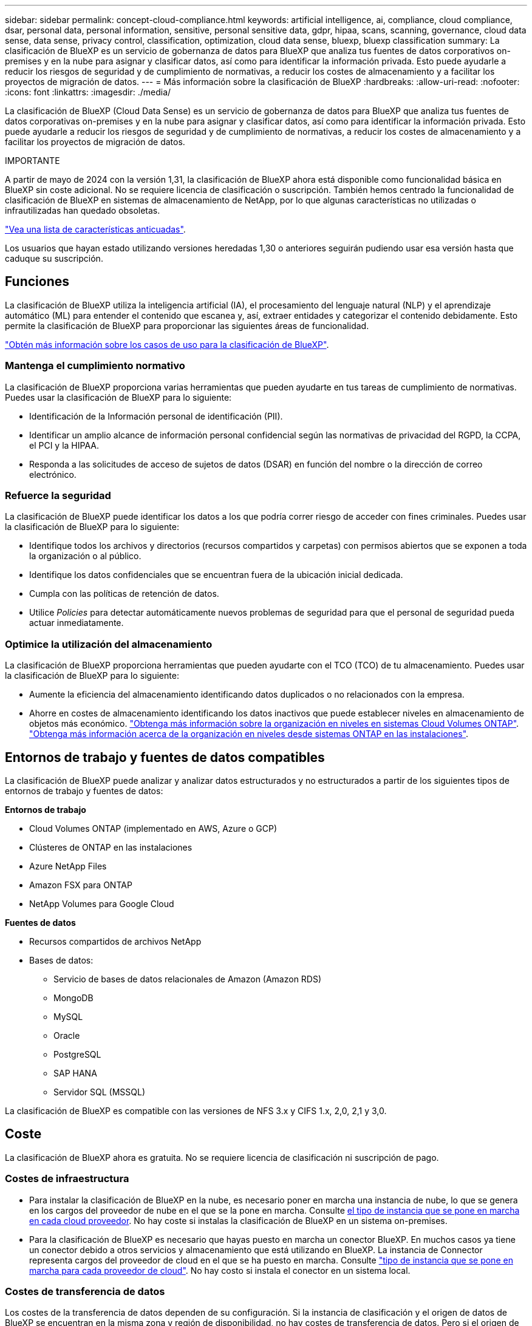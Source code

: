 ---
sidebar: sidebar 
permalink: concept-cloud-compliance.html 
keywords: artificial intelligence, ai, compliance, cloud compliance, dsar, personal data, personal information, sensitive, personal sensitive data, gdpr, hipaa, scans, scanning,  governance, cloud data sense, data sense, privacy control, classification, optimization, cloud data sense, bluexp, bluexp classification 
summary: La clasificación de BlueXP es un servicio de gobernanza de datos para BlueXP que analiza tus fuentes de datos corporativos on-premises y en la nube para asignar y clasificar datos, así como para identificar la información privada. Esto puede ayudarle a reducir los riesgos de seguridad y de cumplimiento de normativas, a reducir los costes de almacenamiento y a facilitar los proyectos de migración de datos. 
---
= Más información sobre la clasificación de BlueXP
:hardbreaks:
:allow-uri-read: 
:nofooter: 
:icons: font
:linkattrs: 
:imagesdir: ./media/


[role="lead"]
La clasificación de BlueXP (Cloud Data Sense) es un servicio de gobernanza de datos para BlueXP que analiza tus fuentes de datos corporativas on-premises y en la nube para asignar y clasificar datos, así como para identificar la información privada. Esto puede ayudarle a reducir los riesgos de seguridad y de cumplimiento de normativas, a reducir los costes de almacenamiento y a facilitar los proyectos de migración de datos.

[]
====
IMPORTANTE

A partir de mayo de 2024 con la versión 1,31, la clasificación de BlueXP ahora está disponible como funcionalidad básica en BlueXP sin coste adicional. No se requiere licencia de clasificación o suscripción. También hemos centrado la funcionalidad de clasificación de BlueXP en sistemas de almacenamiento de NetApp, por lo que algunas características no utilizadas o infrautilizadas han quedado obsoletas.

link:reference-free-paid.html["Vea una lista de características anticuadas"].

Los usuarios que hayan estado utilizando versiones heredadas 1,30 o anteriores seguirán pudiendo usar esa versión hasta que caduque su suscripción.

====


== Funciones

La clasificación de BlueXP utiliza la inteligencia artificial (IA), el procesamiento del lenguaje natural (NLP) y el aprendizaje automático (ML) para entender el contenido que escanea y, así, extraer entidades y categorizar el contenido debidamente. Esto permite la clasificación de BlueXP para proporcionar las siguientes áreas de funcionalidad.

https://bluexp.netapp.com/netapp-cloud-data-sense["Obtén más información sobre los casos de uso para la clasificación de BlueXP"^].



=== Mantenga el cumplimiento normativo

La clasificación de BlueXP proporciona varias herramientas que pueden ayudarte en tus tareas de cumplimiento de normativas. Puedes usar la clasificación de BlueXP para lo siguiente:

* Identificación de la Información personal de identificación (PII).
* Identificar un amplio alcance de información personal confidencial según las normativas de privacidad del RGPD, la CCPA, el PCI y la HIPAA.
* Responda a las solicitudes de acceso de sujetos de datos (DSAR) en función del nombre o la dirección de correo electrónico.




=== Refuerce la seguridad

La clasificación de BlueXP puede identificar los datos a los que podría correr riesgo de acceder con fines criminales. Puedes usar la clasificación de BlueXP para lo siguiente:

* Identifique todos los archivos y directorios (recursos compartidos y carpetas) con permisos abiertos que se exponen a toda la organización o al público.
* Identifique los datos confidenciales que se encuentran fuera de la ubicación inicial dedicada.
* Cumpla con las políticas de retención de datos.
* Utilice _Policies_ para detectar automáticamente nuevos problemas de seguridad para que el personal de seguridad pueda actuar inmediatamente.




=== Optimice la utilización del almacenamiento

La clasificación de BlueXP proporciona herramientas que pueden ayudarte con el TCO (TCO) de tu almacenamiento. Puedes usar la clasificación de BlueXP para lo siguiente:

* Aumente la eficiencia del almacenamiento identificando datos duplicados o no relacionados con la empresa.
* Ahorre en costes de almacenamiento identificando los datos inactivos que puede establecer niveles en almacenamiento de objetos más económico. https://docs.netapp.com/us-en/bluexp-cloud-volumes-ontap/concept-data-tiering.html["Obtenga más información sobre la organización en niveles en sistemas Cloud Volumes ONTAP"^]. https://docs.netapp.com/us-en/bluexp-tiering/concept-cloud-tiering.html["Obtenga más información acerca de la organización en niveles desde sistemas ONTAP en las instalaciones"^].




== Entornos de trabajo y fuentes de datos compatibles

La clasificación de BlueXP puede analizar y analizar datos estructurados y no estructurados a partir de los siguientes tipos de entornos de trabajo y fuentes de datos:

*Entornos de trabajo*

* Cloud Volumes ONTAP (implementado en AWS, Azure o GCP)
* Clústeres de ONTAP en las instalaciones
* Azure NetApp Files
* Amazon FSX para ONTAP
* NetApp Volumes para Google Cloud


*Fuentes de datos*

* Recursos compartidos de archivos NetApp
* Bases de datos:
+
** Servicio de bases de datos relacionales de Amazon (Amazon RDS)
** MongoDB
** MySQL
** Oracle
** PostgreSQL
** SAP HANA
** Servidor SQL (MSSQL)




La clasificación de BlueXP es compatible con las versiones de NFS 3.x y CIFS 1.x, 2,0, 2,1 y 3,0.



== Coste

La clasificación de BlueXP ahora es gratuita. No se requiere licencia de clasificación ni suscripción de pago.



=== Costes de infraestructura

* Para instalar la clasificación de BlueXP en la nube, es necesario poner en marcha una instancia de nube, lo que se genera en los cargos del proveedor de nube en el que se la pone en marcha. Consulte <<La instancia de clasificación de BlueXP,el tipo de instancia que se pone en marcha en cada cloud proveedor>>. No hay coste si instalas la clasificación de BlueXP en un sistema on-premises.
* Para la clasificación de BlueXP es necesario que hayas puesto en marcha un conector BlueXP. En muchos casos ya tiene un conector debido a otros servicios y almacenamiento que está utilizando en BlueXP. La instancia de Connector representa cargos del proveedor de cloud en el que se ha puesto en marcha. Consulte https://docs.netapp.com/us-en/bluexp-setup-admin/task-install-connector-on-prem.html["tipo de instancia que se pone en marcha para cada proveedor de cloud"^]. No hay costo si instala el conector en un sistema local.




=== Costes de transferencia de datos

Los costes de la transferencia de datos dependen de su configuración. Si la instancia de clasificación y el origen de datos de BlueXP se encuentran en la misma zona y región de disponibilidad, no hay costes de transferencia de datos. Pero si el origen de datos, como un sistema Cloud Volumes ONTAP, se encuentra en una zona o región de disponibilidad _diferente_, su proveedor de cloud le cobrará los costes de transferencia de datos. Consulte estos enlaces para obtener más información:

* https://aws.amazon.com/ec2/pricing/on-demand/["AWS: Precios de Amazon Elastic Compute Cloud (Amazon EC2"^]
* https://azure.microsoft.com/en-us/pricing/details/bandwidth/["Microsoft Azure: Detalles de precios del ancho de banda"^]
* https://cloud.google.com/storage-transfer/pricing["Google Cloud: Precios del servicio de transferencia de almacenamiento"^]




== La instancia de clasificación de BlueXP

Cuando pones en marcha la clasificación de BlueXP en la nube, BlueXP pone en marcha la instancia en la misma subred que Connector. https://docs.netapp.com/us-en/bluexp-setup-admin/concept-connectors.html["Más información sobre conectores."^]

image:diagram_cloud_compliance_instance.png["Un diagrama que muestra una instancia de BlueXP y una instancia de clasificación de BlueXP que se ejecuta en tu proveedor de cloud."]

Tenga en cuenta lo siguiente acerca de la instancia predeterminada:

* En AWS, la clasificación de BlueXP se ejecuta en un https://aws.amazon.com/ec2/instance-types/m6i/["instancia m6i.4xlarge"^] Con un disco GP2 de 500 GIB. La imagen del sistema operativo es Amazon Linux 2. Cuando se implementa en AWS, puede elegir un tamaño de instancia más pequeño si va a escanear una pequeña cantidad de datos.
* En Azure, la clasificación de BlueXP se ejecuta en A. link:https://docs.microsoft.com/en-us/azure/virtual-machines/dv3-dsv3-series#dsv3-series["VM Standard_D16s_v3"^] Con un disco de 500 GIB. La imagen del sistema operativo es CentOS 7.9.
* En GCP, la clasificación de BlueXP se ejecuta en un link:https://cloud.google.com/compute/docs/general-purpose-machines#n2_machines["n2-Standard-16 VM"^] Con un disco persistente estándar de 500 GIB. La imagen del sistema operativo es CentOS 7.9.
* En las regiones en las que la instancia predeterminada no está disponible, la clasificación de BlueXP se ejecuta en una instancia alternativa. link:reference-instance-types.html["Consulte los tipos de instancia alternativa"].
* La instancia se denomina _CloudCompliance_ con un hash generado (UUID) concatenado. Por ejemplo: _CloudCompliance-16bb6564-38ad-4080-9a92-36f5fd2f71c7_
* Solo se pone en marcha una instancia de clasificación de BlueXP por cada Connector.


También puedes poner en marcha la clasificación de BlueXP en un host Linux on-premises o en un host de tu proveedor de nube preferido. El software funciona exactamente de la misma manera, independientemente del método de instalación que elija. Las actualizaciones del software de clasificación de BlueXP se automatizan siempre que la instancia tenga acceso a Internet.


TIP: La instancia debe permanecer ejecutándose en todo momento porque la clasificación de BlueXP analiza los datos de forma continua.



=== Con un tipo de instancia más pequeño

Puedes poner en marcha la clasificación de BlueXP en un sistema con menos CPU y menos RAM, pero existen algunas limitaciones al usar estos sistemas menos potentes.

[cols="18,31,51"]
|===
| Tamaño del sistema | Especificaciones | Limitaciones 


| Extra grande | 32 CPU, 128 GB de RAM, SSD de 1 TiB | Puede escanear hasta 500 millones de archivos. 


| Grande (predeterminado) | 16 CPU, 64 GB de RAM, 500 GIB de SSD | Puede escanear hasta 250 millones de archivos. 


| Mediano | 8 CPU, 32 GB de RAM, 200 GIB de SSD | El análisis es más lento y sólo puede analizar un millón de archivos. 


| Pequeño | 8 CPU, 16 GB de RAM, 100 GIB de SSD | Las mismas limitaciones que "Medio", más la capacidad de identificar link:task-generating-compliance-reports.html#what-is-a-data-subject-access-request["nombres de asunto de los datos"] los archivos internos están desactivados. 
|===
Al poner en marcha la clasificación de BlueXP en la nube en AWS, puedes elegir una instancia grande, mediana o pequeña. Al implementar la clasificación de BlueXP en Azure o GCP, envía un correo electrónico a ng-contact-data-sense@netapp.com para obtener ayuda si quieres utilizar uno de estos sistemas alternativos. Tendremos que trabajar con usted para poner en marcha estas otras configuraciones de cloud.

Cuando ponga en marcha la clasificación de BlueXP en las instalaciones, solo tiene que utilizar un host Linux con las especificaciones alternativas. No necesita ponerse en contacto con NetApp para obtener ayuda.



== Funcionamiento de la clasificación de BlueXP

En un nivel alto, la clasificación de BlueXP funciona así:

. Implementas una instancia de clasificación de BlueXP en BlueXP.
. Puede activar la asignación de alto nivel o el análisis de alto nivel en uno o más orígenes de datos.
. La clasificación de BlueXP analiza los datos mediante un proceso de aprendizaje de IA.
. Utilice las consolas y herramientas de informes que se proporcionan con el fin de ayudarle en sus esfuerzos de cumplimiento de normativas y gobierno.




== Cómo funcionan las exploraciones

Después de habilitar la clasificación de BlueXP y seleccionar los repositorios que desea analizar (estos son los volúmenes, esquemas de base de datos u otros datos de usuario), comienza de inmediato a analizar los datos para identificar los datos personales y confidenciales. Debería centrarse en analizar los datos de producción en directo en la mayoría de los casos en lugar de realizar backups, duplicados o sitios de recuperación ante desastres. A continuación, la clasificación de BlueXP asigna sus datos de organización, categoriza cada archivo e identifica y extrae entidades y patrones predefinidos en los datos. El resultado de la exploración es un índice de información personal, información personal confidencial, categorías de datos y tipos de archivo.

La clasificación de BlueXP se conecta a los datos igual que cualquier otro cliente ya que se monta en los volúmenes de NFS y CIFS. Se accede automáticamente a los volúmenes NFS como de solo lectura, mientras que se necesitan proporcionar credenciales de Active Directory para analizar volúmenes CIFS.

image:diagram_cloud_compliance_scan.png["Un diagrama que muestra una instancia de BlueXP y una instancia de clasificación de BlueXP que se ejecuta en tu proveedor de cloud. La instancia de clasificación de BlueXP se conecta a volúmenes y bases de datos NFS y CIFS para analizarlos."]

Tras el análisis inicial, la clasificación de BlueXP analiza continuamente los datos por turnos para detectar los cambios incrementales (por este motivo es importante mantener la instancia en ejecución).

Puede activar y desactivar las exploraciones a nivel de volumen o en el nivel de esquema de base de datos.



=== ¿Cuál es la diferencia entre las exploraciones de asignación y clasificación

La clasificación de BlueXP te permite ejecutar un análisis general de «asignaciones» en fuentes de datos seleccionadas. La asignación sólo ofrece una descripción general de alto nivel de los datos, mientras que la clasificación proporciona un análisis profundo de los datos. La asignación se puede realizar en sus orígenes de datos muy rápidamente porque no tiene acceso a los archivos para ver los datos dentro.

A muchos usuarios les gusta esta funcionalidad porque quieren analizar rápidamente sus datos para identificar los orígenes de datos que requieren más investigación y, a continuación, pueden habilitar análisis de clasificación solo en los orígenes o volúmenes de datos necesarios.

En la siguiente tabla se muestran algunas de las diferencias:

[cols="47,18,18"]
|===
| Función | Clasificación | Asignación 


| Velocidad de escaneado | Lento | Y rápido 


| precios | Libre | Libre 


| Capacidad | Limitado a 500 TB | Limitado a 500 TB 


| Lista de tipos de archivo y capacidad utilizada | Sí | Sí 


| Número de archivos y capacidad utilizada | Sí | Sí 


| Antigüedad y tamaño de los archivos | Sí | Sí 


| Capacidad de ejecutar una link:task-controlling-governance-data.html#data-mapping-report["Informe de asignación de datos"] | Sí | Sí 


| Página de investigación de datos para ver los detalles del archivo | Sí | No 


| Buscar nombres dentro de los archivos | Sí | No 


| Cree link:task-using-policies.html["normativas"] que proporcionan resultados de búsqueda personalizados | Sí | No 


| Capacidad para ejecutar otros informes | Sí | No 


| Posibilidad de ver metadatos de archivos* | No | Sí 
|===
*Los siguientes metadatos se extraen de los archivos durante los escaneos de mapeo:

* Entorno de trabajo
* Tipo de entorno de trabajo
* Repositorio de almacenamiento
* Tipo de archivo
* Capacidad utilizada
* Número de archivos
* Tamaño de archivo
* Creación de archivos
* Último acceso al archivo
* Última modificación del archivo
* Hora de detección de archivo
* Extracción de permisos


*Diferencias en el panel de control de gobernanza*:

[cols="47,18,18"]
|===
| Función | Asignar y clasificar | Asignar 


| Datos obsoletos | Sí | Sí 


| Datos no empresariales | Sí | Sí 


| Archivos duplicados | Sí | Sí 


| Políticas predefinidas | Sí | No 


| Políticas personalizadas | Sí | Sí 


| Informe DDA | Sí | Sí 


| Informe de asignación | Sí | Sí 


| Detección del nivel de sensibilidad | Sí | No 


| Datos confidenciales con amplios permisos | Sí | No 


| Permisos abiertos | Sí | Sí 


| Antigüedad de los datos | Sí | Sí 


| Tamaño de los datos | Sí | Sí 


| Categorías | Sí | No 


| Tipos de archivo | Sí | Sí 
|===
*Diferencias del panel de control de cumplimiento*:

[cols="47,18,18"]
|===
| Función | Asignar y clasificar | Asignar 


| Información personal | Sí | No 


| Información personal confidencial | Sí | No 


| Informe de evaluación de riesgos de privacidad | Sí | No 


| Informe HIPAA | Sí | No 


| Informe PCI DSS | Sí | No 
|===
*La investigación filtra las diferencias*:

[cols="47,18,18"]
|===
| Función | Asignar y clasificar | Asignar 


| Normativas | Sí | Sí 


| Tipo de entorno de trabajo | Sí | Sí 


| Entorno de trabajo | Sí | Sí 


| Repositorio de almacenamiento | Sí | Sí 


| Tipo de archivo | Sí | Sí 


| Tamaño de archivo | Sí | Sí 


| Hora de creación | Sí | Sí 


| Hora de detección | Sí | Sí 


| Última modificación | Sí | Sí 


| Último acceso | Sí | Sí 


| Permisos abiertos | Sí | Sí 


| Ruta del directorio de archivos | Sí | Sí 


| Categoría | Sí | No 


| Nivel de sensibilidad | Sí | No 


| Número de identificadores | Sí | No 


| Datos personales | Sí | No 


| Datos personales confidenciales | Sí | No 


| Sujeto de datos | Sí | No 


| Duplicados | Sí | Sí 


| Estado de clasificación | Sí | El estado es siempre «Información limitada» 


| Evento de análisis de adquisición | Sí | Sí 


| Hash de archivo | Sí | Sí 


| Número de usuarios con acceso | Sí | Sí 


| Permisos de usuario/grupo | Sí | Sí 


| Propietario del archivo | Sí | Sí 


| Tipo de directorio | Sí | Sí 
|===


=== Con qué rapidez escanea los datos de clasificación de BlueXP

La velocidad de análisis se ve afectada por la latencia de la red, la latencia del disco, el ancho de banda de la red, el tamaño del entorno y los tamaños de distribución de archivos.

* Al realizar escaneos de mapeo, la clasificación de BlueXP puede analizar entre 100-150 TIBs de datos al día.
* Al realizar análisis de clasificación, la clasificación de BlueXP puede analizar entre 15-40 TIBs de datos al día.




== Información que indexa la clasificación de BlueXP

La clasificación de BlueXP recopila, indexa y asigna categorías a tus datos (archivos). Los datos que indexa la clasificación de BlueXP incluyen los siguientes:

Metadatos estándar:: La clasificación de BlueXP recopila metadatos estándar sobre archivos: El tipo de archivo, su tamaño, fechas de creación y modificación, etc.
Datos personales:: Información de identificación personal, como direcciones de correo electrónico, números de identificación o números de tarjetas de crédito. link:task-controlling-private-data.html#view-files-that-contain-personal-data["Más información sobre datos personales"^].
Datos personales confidenciales:: Tipos especiales de información confidencial, como datos sanitarios, origen étnico o opiniones políticas, según lo define el RGPD y otras regulaciones de privacidad. link:task-controlling-private-data.html#view-files-that-contain-sensitive-personal-data["Más información sobre datos personales confidenciales"^].
Categorías:: La clasificación de BlueXP toma los datos que ha escaneado y los divide en distintos tipos de categorías. Las categorías son temas basados en el análisis de IA del contenido y los metadatos de cada archivo. link:task-controlling-private-data.html#view-files-by-categories["Más información sobre categorías"^].
Tipos:: La clasificación de BlueXP toma los datos que ha escaneado y los desglosa por según el tipo de archivo. link:task-controlling-private-data.html#view-files-by-file-types["Obtenga más información sobre los tipos"^].
Reconocimiento de entidad de nombre:: La clasificación de BlueXP usa la IA para extraer los nombres naturales de las personas de los documentos. link:task-generating-compliance-reports.html#what-is-a-data-subject-access-request["Obtenga información sobre cómo responder a las solicitudes de acceso a sujetos de datos"^].




== Información general sobre redes

BlueXP implementa la instancia de clasificación de BlueXP con un grupo de seguridad que permite las conexiones HTTP de entrada desde la instancia de Connector.

Cuando se utiliza BlueXP en el modo SaaS, la conexión a BlueXP se establece a través de HTTPS, y los datos privados que se envían entre su navegador y la instancia de clasificación de BlueXP se protegen con un cifrado integral mediante TLS 1,2, lo que significa que NetApp y terceros no podrán leerlo.

Las reglas salientes están completamente abiertas. Se necesita acceso a Internet para instalar y actualizar el software de clasificación de BlueXP y para enviar las métricas de uso.

Si tiene requisitos estrictos de red, link:task-deploy-cloud-compliance.html#review-prerequisites["Obtén más información sobre los extremos que contactos de clasificación de BlueXP"^].



== Acceso de los usuarios a la información de cumplimiento

El rol asignado a cada usuario proporciona diferentes funcionalidades dentro de BlueXP y dentro de la clasificación de BlueXP:

* Un *Administrador de cuentas* puede administrar la configuración de cumplimiento y ver la información de cumplimiento de todos los entornos de trabajo.
* *Workspace Admin* puede administrar la configuración de cumplimiento y ver la información de cumplimiento sólo para los sistemas a los que tienen permisos de acceso. Si un administrador de espacio de trabajo no puede acceder a un entorno de trabajo en BlueXP, no podrá ver ninguna información de cumplimiento de normativas del entorno de trabajo en la pestaña de clasificación de BlueXP.
* Los usuarios con la función *Compliance Viewer* sólo pueden ver información de cumplimiento y generar informes para los sistemas a los que tienen permiso de acceso. Estos usuarios no pueden habilitar o deshabilitar el análisis de volúmenes, bloques o esquemas de base de datos.


https://docs.netapp.com/us-en/bluexp-setup-admin/reference-user-roles.html["Más información sobre los roles de BlueXP"^] y cómo https://docs.netapp.com/us-en/bluexp-setup-admin/task-managing-netapp-accounts.html#adding-users["añadir usuarios con roles específicos"^].
